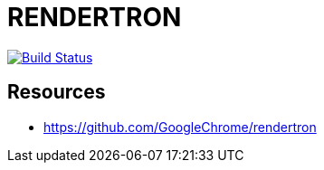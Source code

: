 = RENDERTRON

image:https://travis-ci.org/veronezi/rendertron.svg?branch=master["Build Status", link="https://travis-ci.org/veronezi/rendertron"]

== Resources

* https://github.com/GoogleChrome/rendertron
